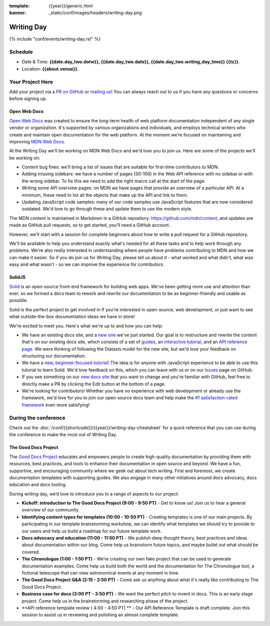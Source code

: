 :template: {{year}}/generic.html
:banner: _static/conf/images/headers/writing-day.png

Writing Day
===========

{% include "conf/events/writing-day.rst" %}

Schedule
--------

- Date & Time: **{{date.day_two.dotw}}, {{date.day_two.date}}, {{date.day_two.writing_day_time}} {{tz}}**.
- Location: **{{about.venue}}**.

Your Project Here
-----------------

Add your project via a `PR on GitHub <https://github.com/writethedocs/www/blob/main/docs/conf/{{shortcode}}/{{year}}/writing-day.rst>`_ or `mailing us <mailto:{{ shortcode }}@writethedocs.org>`_! You can always reach out to us if you have any questions or concerns before signing up.

Open Web Docs
^^^^^^^^^^^^^
`Open Web Docs <https://openwebdocs.org>`_ was created to ensure the long-term health of web platform documentation independent of any single vendor or organization. It's supported by various organizations and individuals, and employs technical writers who create and maintain open documentation for the web platform. At the moment we’re focused on maintaining and improving `MDN Web Docs <https://developer.mozilla.org/>`_.

At the Writing Day we'll be working on MDN Web Docs and we'd love you to join us. Here are some of the projects we'll be working on:

- Content bug fixes: we'll bring a list of issues that are suitable for first-time contributors to MDN.

- Adding missing sidebars: we have a number of pages (30-100) in the Web API reference with no sidebar or with the wrong sidebar. To fix this we need to add the right macro call at the start of the page.

- Writing some API overview pages: on MDN we have pages that provide an overview of a particular API. At a minimum, these need to list all the objects that make up the API and link to them.

- Updating JavaScript code samples: many of our code samples use JavaScript features that are now considered outdated. We'd love to go through these and update them to use the modern style.

The MDN content is maintained in Markdown in a GitHub repository: https://github.com/mdn/content, and updates are made as GitHub pull requests, so to get started, you'll need a GitHub account.

However, we'll start with a session for complete beginners about how to write a pull request for a GitHub repository.

We'll be available to help you understand exactly what's needed for all these tasks and to help work through any problems. We're also really interested in understanding where people have problems contributing to MDN and how we can make it easier. So if you do join us for Writing Day, please tell us about it - what worked and what didn’t, what was easy and what wasn’t - so we can improve the experience for contributors.

SolidJS
^^^^^^^^^^^^^^^^^^^^^
`Solid <https://www.solidjs.com/>`__ is an open-source front-end framework for building web apps. We've been getting more use and attention than ever, so we formed a docs team to rework and rewrite our documentation to be as beginner-friendly and usable as possible.

Solid is the perfect project to get involved in if you're interested in open-source, web development, or just want to see what outside-the-box documentation ideas we have in store!

We're excited to meet you. Here's what we're up to and how you can help:

- We have an existing docs site, and a `new one <https://docs.solidjs.com/>`_ we've just started. Our goal is to restructure and rewrite the content that's on our existing docs site, which consists of a set of `guides <https://www.solidjs.com/guides/getting-started/>`_, an `interactive tutorial <https://www.solidjs.com/tutorial/introduction_basics>`__, and an `API reference page. <https://www.solidjs.com/docs/latest/api>`__ We were thinking of following the Diataxis model for the new site, but we'd love your feedback on structuring our documentation.

- We have a `new, beginner-focused tutorial! <https://docs.solidjs.com/guides/getting-started-with-solid/welcome/>`_ The idea is for anyone with JavaScript experience to be able to use this tutorial to learn Solid. We'd love feedback on this, which you can leave with us or on our `Issues <https://github.com/solidjs/solid-docs-next/issues>`__ page on GitHub.

- If you see something on our `new docs site <https://docs.solidjs.com/guides/getting-started-with-solid/welcome/>`__ that you want to change and you're familiar with GitHub, feel free to directly make a PR by clicking the Edit button at the bottom of a page.

- We're looking for contributors! Whether you have no experience with web development or already use the framework, we'd love for you to join our open-source docs team and help make the `#1 satisfaction-rated framework <https://2021.stateofjs.com/en-US/libraries/front-end-frameworks/>`__ even more satisfying!

During the conference
---------------------

Check out the :doc:`/conf/{{shortcode}}/{{year}}/writing-day-cheatsheet` for a quick reference that you can use during the conference to make the most out of Writing Day.

The Good Docs Project
^^^^^^^^^^^^^^^^^^^^^
The `Good Docs Project <https://thegooddocsproject.dev/>`_ educates and empowers people to create high-quality documentation by providing them with resources, best practices, and tools to enhance their documentation in open source and beyond.
We have a fun, supportive, and encouraging community where we geek out about tech writing. First and foremost, we create documentation templates with supporting guides. We also engage in many other initiatives around docs advocacy, docs education and docs tooling.

During writing day, we’d love to introduce you to a range of aspects to our project:

- **Kickoff: introduction to The Good Docs Project (9:00 - 9:50 PT)** - Get to know us! Join us to hear a general overview of our community.
- **Identifying content types for templates (10:00 - 10:50 PT)** - Creating templates is one of our main projects. By participating in our template brainstorming workshop, we can identify what templates we should try to provide to our users and help us build a roadmap for our future template work.
- **Docs advocacy and education (11:00 - 11:50 PT)** - We publish deep thought theory, best practices and ideas about documentation within our blog. Come help us brainstorm future topics, and maybe bullet out what should be covered.
- **The Chronologue (1:00 - 1:50 PT)** - We’re creating our own fake project that can be used to generate documentation examples. Come help us build both the world and the documentation for The Chronologue tool, a fictional telescope that can view astronomical events at any moment in time.
- **The Good Docs Project Q&A (2:15 - 2:50 PT)** - Come ask us anything about what it's really like contributing to The Good Docs Project.
- **Business case for docs (3:00 PT - 3:50 PT)** - We want the perfect pitch to invent in docs. This is an early stage project. Come help us in the brainstorming and researching phase of the project.
- **API reference template review ( 4:00 - 4:50 PT) ** - Our API Reference Template is draft complete. Join this session to assist us in reviewing and polishing an almost complete template.
